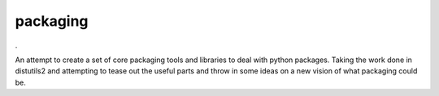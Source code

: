 packaging
=========
|BuildStatus|_.

.. |BuildStatus| image:: https://secure.travis-ci.org/dstufft/packaging.png?branch=master
.. _BuildStatus: http://travis-ci.org/#!/dstufft/packaging

An attempt to create a set of core packaging tools and libraries to deal
with python packages. Taking the work done in distutils2 and attempting to
tease out the useful parts and throw in some ideas on a new vision of what
packaging could be.
